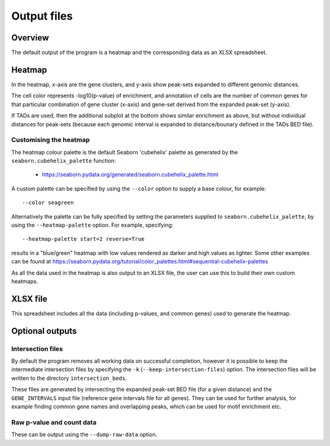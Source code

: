 ************
Output files
************

Overview
========

The default output of the program is a heatmap and the
corresponding data as an XLSX spreadsheet.

Heatmap
=======

In the heatmap, x-axis are the gene clusters, and y-axis show
peak-sets expanded to different genomic distances.

The cell color represents -log10(p-value) of enrichment, and
annotation of cells are the number of common genes for that
particular combination of gene cluster (x-axis) and gene-set
derived from the expanded peak-set (y-axis).

If TADs are used, then the additional subplot at the bottom shows
similar enrichment as above, but without individual distances
for peak-sets (because each genomic interval is expanded to
distance/bounary defined in the TADs BED file).

Customising the heatmap
-----------------------

The heatmap colour palette is the default Seaborn 'cubehelix' palette
as generated by the ``seaborn.cubehelix_palette`` function:

 * https://seaborn.pydata.org/generated/seaborn.cubehelix_palette.html

A custom palette can be specified by using the ``--color`` option
to supply a base colour, for example:

::

    --color seagreen

Alternatively the palette can be fully specified by setting the
parameters supplied to ``seaborn.cubehelix_palette``, by using the
``--heatmap-palette`` option. For example, specifying:

::

    --heatmap-palette start=2 reverse=True

results in a "blue/green" heatmap with low values rendered as darker
and high values as lighter. Some other examples can be found at
https://seaborn.pydata.org/tutorial/color_palettes.html#sequential-cubehelix-palettes

As all the data used in the heatmap is also output to an XLSX file,
the user can use this to build their own custom heatmaps.

XLSX file
=========

This spreadsheet includes all the data (including p-values, and
common genes) used to generate the heatmap.

Optional outputs
================

Intersection files
------------------

By default the program removes all working data on successful
completion, however it is possible to keep the intermediate
intersection files by specifying the ``-k``
(``--keep-intersection-files``) option. The intersection files
will be written to the directory ``intersection_beds``.

These files are generated by intersecting the expanded peak-set
BED file (for a given distance) and the ``GENE_INTERVALS`` input
file (reference gene intervals file for all genes). They can be
used for further analysis, for example finding common gene names
and overlapping peaks, which can be used for motif enrichment etc.

Raw p-value and count data
--------------------------

These can be output using the ``--dump-raw-data`` option.
